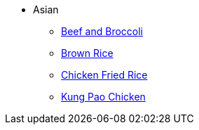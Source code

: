 * Asian
** xref:beef_and_broccoli.adoc[Beef and Broccoli]
** xref:brown_rice.adoc[Brown Rice]
** xref:chicken_fried_rice.adoc[Chicken Fried Rice]
** xref:kung-pao-chicken.adoc[Kung Pao Chicken]
